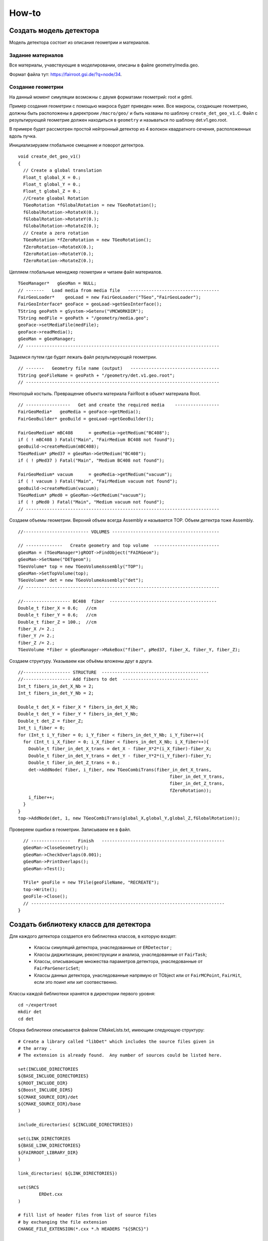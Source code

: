 How-to
======

Создать модель детектора
------------------------

Модель детектора состоит из описания геометрии и материалов.

Задание материалов
~~~~~~~~~~~~~~~~~~

Все материалы, учавствующие в моделировании, описаны в файле geometry/media.geo.

Формат файла тут: https://fairroot.gsi.de/?q=node/34.

Создание геометрии
~~~~~~~~~~~~~~~~~~

На данный момент симуляции возможны с двумя форматами геометрий: root и gdml.

Пример создания геометрии с помощью макроса будет приведен ниже. Все макросы, создающие геометрию, должны быть расположены в директроии ``/macro/geo/`` и быть названы по шаблону ``create_det_geo_v1.C``. Файл с результирующей геометрие должен находиться в ``geometry`` и называться по шаблону det.v1.geo.root.

В примере будет рассмотрен простой нейтронный детектор из 4 волокон квадратного сечения, расположенных вдоль пучка.

Инициализируаем глобальное смещение и поворот детектроа.

::

	void create_det_geo_v1()
	{
	  // Create a global translation
	  Float_t global_X = 0.;
	  Float_t global_Y = 0.;
	  Float_t global_Z = 0.;
	  //Create gloabal Rotation
	  TGeoRotation *fGlobalRotation = new TGeoRotation();
	  fGlobalRotation->RotateX(0.);
	  fGlobalRotation->RotateY(0.);
	  fGlobalRotation->RotateZ(0.);
	  // Create a zero rotation
	  TGeoRotation *fZeroRotation = new TGeoRotation();
	  fZeroRotation->RotateX(0.);
	  fZeroRotation->RotateY(0.);
	  fZeroRotation->RotateZ(0.);

Цепляем глобальные менеджер геометрии и читаем файл материалов.

::

	  TGeoManager*   gGeoMan = NULL;
	  // -------   Load media from media file   -----------------------------------
	  FairGeoLoader*    geoLoad = new FairGeoLoader("TGeo","FairGeoLoader");
	  FairGeoInterface* geoFace = geoLoad->getGeoInterface();
	  TString geoPath = gSystem->Getenv("VMCWORKDIR");
	  TString medFile = geoPath + "/geometry/media.geo";
	  geoFace->setMediaFile(medFile);
	  geoFace->readMedia();
	  gGeoMan = gGeoManager;
	  // --------------------------------------------------------------------------

Задаемся путем где будет лежать файл результирующей геометрии.

::

	  // -------   Geometry file name (output)   ----------------------------------
	  TString geoFileName = geoPath + "/geometry/det.v1.geo.root";
	  // --------------------------------------------------------------------------

Некоторый костыль. Превращение объекта материала FairRoot в объект материала Root.
	  
::

	  // -----------------   Get and create the required media    -----------------
	  FairGeoMedia*   geoMedia = geoFace->getMedia();
	  FairGeoBuilder* geoBuild = geoLoad->getGeoBuilder();

	  FairGeoMedium* mBC408      = geoMedia->getMedium("BC408");
	  if ( ! mBC408 ) Fatal("Main", "FairMedium BC408 not found");
	  geoBuild->createMedium(mBC408);
	  TGeoMedium* pMed37 = gGeoMan->GetMedium("BC408");
	  if ( ! pMed37 ) Fatal("Main", "Medium BC408 not found");
	  
	  FairGeoMedium* vacuum      = geoMedia->getMedium("vacuum");
	  if ( ! vacuum ) Fatal("Main", "FairMedium vacuum not found");
	  geoBuild->createMedium(vacuum);
	  TGeoMedium* pMed0 = gGeoMan->GetMedium("vacuum");
	  if ( ! pMed0 ) Fatal("Main", "Medium vacuum not found");
	  // --------------------------------------------------------------------------

Создаем объемы геометрии. Верхний объем всегда Assembly и называется TOP. Объем детектра тоже Assembly.
	  
::

	  //------------------------- VOLUMES -----------------------------------------
	  
	  // --------------   Create geometry and top volume  -------------------------
	  gGeoMan = (TGeoManager*)gROOT->FindObject("FAIRGeom");
	  gGeoMan->SetName("DETgeom");
	  TGeoVolume* top = new TGeoVolumeAssembly("TOP");
	  gGeoMan->SetTopVolume(top);
	  TGeoVolume* det = new TGeoVolumeAssembly("det");
	  // --------------------------------------------------------------------------

	  //------------------ BC408  fiber  -----------------------------------------
	  Double_t fiber_X = 0.6;   //cm
	  Double_t fiber_Y = 0.6;   //cm
	  Double_t fiber_Z = 100.;  //cm
	  fiber_X /= 2.;
	  fiber_Y /= 2.;
	  fiber_Z /= 2.;
	  TGeoVolume *fiber = gGeoManager->MakeBox("fiber", pMed37, fiber_X, fiber_Y, fiber_Z);

Создаем структуру. Указываем как объёмы вложены друг в друга.

::

	  //------------------ STRUCTURE  -----------------------------------------
	  //------------------ Add fibers to det  -----------------------------
	  Int_t fibers_in_det_X_Nb = 2;
	  Int_t fibers_in_det_Y_Nb = 2;
	  
	  Double_t det_X = fiber_X * fibers_in_det_X_Nb;
	  Double_t det_Y = fiber_Y * fibers_in_det_Y_Nb;
	  Double_t det_Z = fiber_Z; 
	  Int_t i_fiber = 0;
	  for (Int_t i_Y_fiber = 0; i_Y_fiber < fibers_in_det_Y_Nb; i_Y_fiber++){
	    for (Int_t i_X_fiber = 0; i_X_fiber < fibers_in_det_X_Nb; i_X_fiber++){
	      Double_t fiber_in_det_X_trans = det_X - fiber_X*2*(i_X_fiber)-fiber_X;
	      Double_t fiber_in_det_Y_trans = det_Y - fiber_Y*2*(i_Y_fiber)-fiber_Y;
	      Double_t fiber_in_det_Z_trans = 0.;
	      det->AddNode( fiber, i_fiber, new TGeoCombiTrans(fiber_in_det_X_trans, 
	                                                            fiber_in_det_Y_trans,
	                                                            fiber_in_det_Z_trans, 
	                                                            fZeroRotation));
	      i_fiber++;
	    }
	  }
	  top->AddNode(det, 1, new TGeoCombiTrans(global_X,global_Y,global_Z,fGlobalRotation));

Проверяем ошибки в геометрии. Записываем ее в файл.

::

	  // ---------------   Finish   -----------------------------------------------
	  gGeoMan->CloseGeometry();
	  gGeoMan->CheckOverlaps(0.001);
	  gGeoMan->PrintOverlaps();
	  gGeoMan->Test();

	  TFile* geoFile = new TFile(geoFileName, "RECREATE");
	  top->Write();
	  geoFile->Close();
	  // --------------------------------------------------------------------------
	}


Создать библиотеку классв для детектора
---------------------------------------

Для каждого детектора создается его библиотека классов, в которую входят:

	* Классы симуляций детектора, унаследованные от ``ERDetector`` ;
	* Классы диджитизации, реконструкции и анализа, унаследованные от ``FairTask``;
	* Классы, описывающие множества параметров детектора, унаследованные от ``FairParGenericSet``;
	* Классы данных детектора, унаследованные напрямую от TObject или от ``FairMCPoint``, ``FairHit``, если это поинт или хит соотвественно.

Классы каждой библиотеки хранятся в директории первого уровня:

::

	cd ~/expertroot
	mkdir det
	cd det

Сборка библиотеки описывается файлом CMakeLists.txt, имеющим следующую структуру:

::
	
	# Create a library called "libDet" which includes the source files given in
	# the array .
	# The extension is already found.  Any number of sources could be listed here.

	set(INCLUDE_DIRECTORIES
	${BASE_INCLUDE_DIRECTORIES}
	${ROOT_INCLUDE_DIR}
	${Boost_INCLUDE_DIRS}
	${CMAKE_SOURCE_DIR}/det
	${CMAKE_SOURCE_DIR}/base
	)

	include_directories( ${INCLUDE_DIRECTORIES})

	set(LINK_DIRECTORIES
	${BASE_LINK_DIRECTORIES}
	${FAIRROOT_LIBRARY_DIR}
	) 

	link_directories( ${LINK_DIRECTORIES})

	set(SRCS
		ERDet.cxx
	)

	# fill list of header files from list of source files
	# by exchanging the file extension
	CHANGE_FILE_EXTENSION(*.cxx *.h HEADERS "${SRCS}")

	Set(LINKDEF ERDetLinkDef.h)
	Set(LIBRARY_NAME Det)
	Set(DEPENDENCIES ERBase ERData Base Core Geom)

	GENERATE_LIBRARY()


В переменную ``INCLUDE_DIRECTORIES`` следует добавить все директории с необходимыми файлами включений. Директории внешних пакетов: ``${BASE_INCLUDE_DIRECTORIES}, ${ROOT_INCLUDE_DIR}, ${Boost_INCLUDE_DIRS}`` стоит добавлять всегда. В переменную LINK_DIRECTORIES сдедует добавить директории библиотек. Переменные ``${BASE_LINK_DIRECTORIES}, ${FAIRROOT_LIBRARY_DIR}`` стоит добавлять всегда. В переменной ``SRCS`` следует перечислить все ``*.cxx`` исходные файлы библиотеки. В переменной ``LINKDEF`` служебный файл для интерпретатора ``cling``. В переменной ``DEPENDENCIES`` указать какие именно библиотеки необходимо подключить. Функция ``GENERATE_LIBRARY()`` автоматически сформирует библиотеку добавив операции записи в root файл объектам данным, и добавив необходимые объекты - словари, с помощью которых интерпретатор вызывает нужные методы классов из библиотек.

Служебный файл ``ERDetLinkDef.h`` будет иметь следующую структуру:

::

	#pragma link off all globals;
	#pragma link off all classes;
	#pragma link off all functions;

	#pragma link C++ class ERDet;

Если мы хотим указать, что объект данного класса будет писаться в root файл, необходимо добавить ``+`` после названия класса.

::

	#pragma link C++ class ERDetPoint+;

Минимальный набор файлов библиотеки классов детектора:

::

	CMakeLists.txt
	ERDetLinkDef.h
	ERDet.h
	ERDet.cxx

Чтобы добавить библиотеку в процесс общей сборки expertroot нужно добавить строку:

::

	add_subdirectory (det)

в файл ``~/expertroot/CMakeLists.txt`` туда где вызываюстя подобные команды (на данный момент после ``add_subdirectory (beamtime)``).

Создать симуляцию детектора
---------------------------

Класс симуляции
~~~~~~~~~~~~~~~
Процедура симуляции детектора заключается в записи данных из процедуры транспорта частиц через чувствительные (Sensitive) объёмы детектора. Главным атрибутом этих данных является потеря энергии частици (energy loss - eloss), так как она является источником для дальнейшего моделирования цифрового отклика детектора. Традиционно запись информации происходит в коллекцию объектов, называемых поинтами (Point). Поинт - прямолинейный отрезок трека в активном объёме. Поинт создается набором шагов транспорта от рождения или входа трек в чувствительный объём до выхода или конца трека. На запись поинтов в файл обычно устанавливают порог на eloss. 
Для создания симуляции детектора необходимо создать класс - населдник класса ``ERDetector`` и написать реализации методов:

	* ProcessHits - вызывается на каждом шаге транспорт внутри активного объёма детектора. В данном методе заложена процедура записи данных из объекта Virtual Monte Carlo (TVirtualMC - https://root.cern.ch/doc/master/classTVirtualMC.html) в коллекции выходных данных (обычно поинтов, но возможно и другое).
	* BeginEvent - вызывается в начале события
	* EndOfEvent - вызывается в конце события
	* Register - для связывания объектов и веток во выходном файле. Вызывается при run->Init().
	* GetCollection - возвращает коллекцию поинтов
	* Print - для вывода информации о событии
	* Reset - для обнуления всех коллекций и объектов между событиями
	* CopyClones - Copies the hit collection with a given track index offset
	* ConstructGeometry - процедура постпроения геометрии
	* Initialize - инициализация объекта. Вызывается при run->Init().
	* CheckIfSensitive - установка чувствительных объёмов в геометрии. Вызывается при run->Init(). Рекурсивно опрашивает для всех объёмов в геометрии.


Типовая структура ERDet.h файла класса выглядит так:

::

	// -------------------------------------------------------------------------
	// -----                        ERDet header file                      -----
	// -----                  Created data  by developer name              -----
	// -------------------------------------------------------------------------


	#ifndef ERDet_H
	#define ERDet_H

Указываем имя разработчика и дату начала разработки. Также используем стандартную кончтрукцию, чтобы избежать многократного включения в другие файлы. 

::

	#include "ERDetector.h"
	#include "ERDetPoint.h"
	#include "TLorentzVector.h"
	#include "TClonesArray.h"

	class ERDet : public ERDetector
	{

Объявляем класс ``ERDet``, унаслеованные от ``ERDetector``. Объявляем класс поинта; его реализация будет показана далее. 
  
::

	public:

	  /** Default constructor **/
	  ERDet();
	  
	  
	  /** Standard constructor.
	   *@param name    ERDet ERDet name
	   *@param active  sensitivity flag
	   *@param verbose Verbosity level. 1 - only standart logs, 2 - Print points after each event, 3 - GEANT Step information
	   **/
	  ERDet(const char* name, Bool_t active, Int_t verbose);
	  
	  
	  /** Destructor **/
	  virtual ~ERDet();
	  
	  
	  /** Virtual method ProcessHits
	   **   
	   ** Defines the action to be taken when a step is inside the
	   ** active volume. Creates a ERDetPoint and adds it to the
	   ** collection.
	   *@param vol  Pointer to the active volume
	   **/
	  virtual Bool_t ProcessHits(FairVolume* vol = 0);
	  
	  
	  /** Virtual method BeginEvent
	   **
	   **/
	  virtual void BeginEvent();
	  
	  /** Virtual method EndOfEvent
	   **
	   ** If verbosity level is set, print point collection at the
	   ** end of the event.
	   **/
	  virtual void EndOfEvent();
	  
	  /** Virtual method Register
	   **
	   ** Registers the point collection in the ROOT manager.
	   **/
	  virtual void Register();
	  
	  
	  /** Accessor to the point collection **/
	  virtual TClonesArray* GetCollection(Int_t iColl) const;
	  
	  
	  /** Virtual method Print
	   **
	   ** Screen output of hit collection.
	   **/
	  virtual void Print(Option_t *option="") const;
	  
	  
	  /** Virtual method Reset
	   **
	   ** Clears the point collection
	   **/
	  virtual void Reset();
	  
	  
	  /** Virtual method CopyClones
	   **
	   ** Copies the hit collection with a given track index offset
	   *@param cl1     Origin
	   *@param cl2     Target
	   *@param offset  Index offset
	   **/
	  virtual void CopyClones(TClonesArray* cl1, TClonesArray* cl2,
				  Int_t offset);
	  
	  
	  /** Virtaul method Construct geometry
	   **
	   ** Constructs the ERDet geometry
	   **/
	  virtual void ConstructGeometry();
	  
	   /** Virtaul method Initialize
	   **
	   ** Initialize ERDet data
	   **/
	  virtual void Initialize();

	  /** Virtaul method CheckIfSensitive 
		**Check whether a volume is sensitive.
	  ** @param(name)  Volume name
	  ** @value        kTRUE if volume is sensitive, else kFALSE
	  **
	  ** The decision is based on the volume name.
	  **/
	  virtual Bool_t CheckIfSensitive(std::string name);

Объявляем публичные методы, описанные выше.

::

	private:
	  TClonesArray*  fDetPoints;     //!  The point collection

	  Int_t          fEventID;           //!  event index
	  Int_t          fTrackID;           //!  track index
	  Int_t          fMot0TrackID;       //!  mother track index
	  Int_t       	 fPID;               //!  particle PDG
	  TLorentzVector fPosIn, fPosOut;     //!  position
	  TLorentzVector fMomIn, fMomOut;     //!  momentum
	  Double32_t     fTime;              //!  time
	  Double32_t     fLength;            //!  length
	  Double32_t     fELoss;             //!  energy loss

	private:
	  /** Private method AddPoint
	   **
	   ** Adds a ERDetPoint to the Point Collection
	   **/
	  
	  ERDetPoint* AddPoint(Int_t eventID, Int_t trackID,
				  Int_t mot0trackID,
				  Double_t mass,
				  TVector3 posIn,
				  TVector3 pos_out, TVector3 momIn,
				  TVector3 momOut, Double_t time,
				  Double_t length, Double_t eLoss);
	  ClassDef(ERDet,1);
	};

	#endif

Объявляем ``fDetPoints`` - коллекцию поинтов, метод для добавления поинтов в коллекцию. Объявляем набор переменнных, хранящих текущее состояние поинта внутри активного объекма детектора. Используем мароподстановку ClassDef(ERDet,1); для добавления функциональности Root объекта.

Типовые реализации методов приведены далее. Их необходимо добавить в файл ERDet.cxx.

::

	#include "ERDet.h"

	#include "TVirtualMC.h"
	#include "TParticle.h"

	// -----   Default constructor   -------------------------------------------
	ERDet::ERDet() : 
	  ERDetector("ERDet", kTRUE),
	  fDetPoints(NULL)
	{
	  fDetPoints = new TClonesArray("ERDetPoint");
	  //Это нужно сделать для того, чтобы геометрия в симуляции автоматом писалась в файл runtime db
	  flGeoPar = new TList();
	  flGeoPar->SetName( GetName());

	  fVerboseLevel = 1;
	}
	// -------------------------------------------------------------------------

	// -----   Standard constructor   ------------------------------------------
	ERDet::ERDet(const char* name, Bool_t active, Int_t verbose) 
	  : ERDetector(name, active,1),
	  fDetPoints(NULL)
	  {
	  fDetPoints = new TClonesArray("ERDetPoint");
	  //Это нужно сделать для того, чтобы геометрия в симуляции автоматом писалась в файл runtime db
	  flGeoPar = new TList();
	  flGeoPar->SetName( GetName());

	  fVerboseLevel = verbose;
	}
	// -------------------------------------------------------------------------

Реализуем конструкторы класса. Конструкцией ``: FairDetector(...)`` передаем параметры конструктор ``FairDetector`` от которого отнаследован ``ERDetector``.
Важное требование ``FairRoot`` и ``Root``  - все указатели должны быть инициализированы в констукторе объекта. Поэтому в список инициализации добавлено ``fDetPoints(NULL)``. Необходимо также инициализировать список геометрических параметров, объявленный в ``FairDetector``: ``flGeoPar = new TList();flGeoPar->SetName( GetName());``.

::
	
	// -------------------------------------------------------------------------
	ERDet::~ERDet() {
	  if (fDetPoints) {
	    fDetPoints->Delete();
	    delete fDetPoints;
	  }
	}

В деструкторе очищаем коллекцию поинтов (вызовется деструктор поинта для кадого) и удаляем саму коллекцию.

::

	void ERDet::Initialize()
	{
	  FairDetector::Initialize();
	}

В инициализации просто вызываем метод инициализации из ``FairDetector``.

Остальные методы кроме ProcessHits приведены без комментариев.

::

	void ERDet::BeginEvent() {
	}
	// -------------------------------------------------------------------------
	void ERDet::EndOfEvent() {
	  if (fVerboseLevel > 0)
		Print();
	  Reset();
	}
	// -------------------------------------------------------------------------
	void ERDet::Register() {
	  FairRootManager* ioman = FairRootManager::Instance();
	  if (!ioman)
		Fatal("Init", "IO manager is not set");	
	  ioman->Register("DetPoint","Det", fDetPoints, kTRUE);
	}
	// ----------------------------------------------------------------------------
	TClonesArray* ERDet::GetCollection(Int_t iColl) const {
	  if (iColl == 0) 
	    return fDetPoints;
	  else 
	    return NULL;
	}
	// ----------------------------------------------------------------------------

	// -----   Public method Print   ----------------------------------------------
	void ERDet::Print(Option_t *option) const
	{
	  for (Int_t iPoint = 0; iPoint < fDetPoints->GetEntriesFast(); iPoint++){
	    ERDetPoint* point = (ERDetPoint*)fDetPoints->At(iPoint);
	    point->Print();
	  }
	}
	// ----------------------------------------------------------------------------
	void ERDet::Reset() {
	  fDetPoints->Clear();
	}
	// ----------------------------------------------------------------------------

	// -----   Public method CopyClones   -----------------------------------------
	void ERDet::CopyClones(TClonesArray* cl1, TClonesArray* cl2, Int_t offset) {
	  Int_t nEntries = cl1->GetEntriesFast();
	  std::cout << "Det: " << nEntries << " entries to add" << std::endl;
	  TClonesArray& clref = *cl2;
	  ERDetPoint* oldpoint = NULL;
	  for (Int_t i=0; i<nEntries; i++) {
	  oldpoint = (ERDetPoint*) cl1->At(i);
	   Int_t index = oldpoint->GetTrackID() + offset;
	   oldpoint->SetTrackID(index);
	   new (clref[cl2->GetEntriesFast()]) ERDetPoint(*oldpoint);
	  }
	  std::cout << "Det: " << cl2->GetEntriesFast() << " merged entries" << std::endl;
	}
	// ----------------------------------------------------------------------------
	  ERDetPoint* ERDet::AddPoint(Int_t eventID, Int_t trackID,
				  Int_t mot0trackID,
				  Int_t pid,
				  TVector3 posIn,
				  TVector3 posOut, TVector3 momIn,
				  TVector3 momOut, Double_t time,
				  Double_t length, Double_t eLoss){
	  TClonesArray& clref = *fDetPoints;
	  Int_t size = clref.GetEntriesFast();
	  return new(clref[size]) ERDetPoint(eventID, trackID, mot0trackID,pid,posIn,posOut,
	  									momIn,momOut,time,length,eLoss);
	}
	// ----------------------------------------------------------------------------
	Bool_t ERDet::CheckIfSensitive(std::string name)
	{
	  TString volName = name;
	  if(volName.Contains("fiber")) {
	    return kTRUE;
	  }
	  return kFALSE;
	}
	// ----------------------------------------------------------------------------
	ClassImp(ERDet)

Макроподстановка ``ClassImp(ERDet)`` необходима для добавления реализации служебных методов.

Метод ProcessHits
+++++++++++++++++

::

	Bool_t ERDet::ProcessHits(FairVolume* vol) {

В методе ``ProcessHits`` объявляем переменные для хранения текущего состояния поинта. Переменные статические так как при формаировании одного поинта метод может быть вызван множество раз.

::

	if ( gMC->IsTrackEntering() ) { // Return true if this is the first step of the track in the current volume
	    fELoss  = 0.;
	    fEventID = gMC->CurrentEvent();
	    gMC->TrackPosition(fPosIn);
	    gMC->TrackMomentum(fMomIn);
	    fTrackID  = gMC->GetStack()->GetCurrentTrackNumber();
	    fTime   = gMC->TrackTime() * 1.0e09;  // Return the current time of flight of the track being transported
	    fLength = gMC->TrackLength(); // Return the length of the current track from its origin (in cm)
	    fMot0TrackID  = gMC->GetStack()->GetCurrentTrack()->GetMother(0);
	    fPID = gMC->TrackPid();
  	}

Условие начала поинта. Поинт начинается при первом шаге в чувствительном объёме. Инициализируем переменные, которые можно инициализировать в начале поинта.

::

	fELoss += gMC->Edep(); // GeV //Return the energy lost in the current step

Инкрементация ``eLoss`` поинта происходит на каждом шаге от его начала до окончания.

::

		if (gMC->IsTrackExiting()    || //Return true if this is the last step of the track in the current volume 
		    gMC->IsTrackStop()       || //Return true if the track energy has fallen below the threshold
		    gMC->IsTrackDisappeared()) 
		  { 
		    gMC->TrackPosition(fPosOut);
		    gMC->TrackMomentum(fMomOut);

Условие окончания поинта. Инициализируем переменные окончания поинта.

::

			if (fELoss > 0.){
				      AddPoint( fEventID, fTrackID, fMot0TrackID, fPID,
				                TVector3(fPosIn.X(),   fPosIn.Y(),   fPosIn.Z()),
				                TVector3(fPosOut.X(),  fPosOut.Y(),  fPosOut.Z()),
				                TVector3(fMomIn.Px(),  fMomIn.Py(),  fMomIn.Pz()),
				                TVector3(fMomOut.Px(), fMomOut.Py(), fMomOut.Pz()),
				                fTime, fLength, fELoss);
		    }
		}
		return kTRUE;
	}
Условие записи поинта в выходной файл. По умолчанию необходимо, чтобы на одном из шагов был Eloss у частицы.

.. note::
	
	Каждое из условий: начала поинта, окончания и записи в файл можно менять. Также можно менять структуру данных поинта. Это будет продемонстрировано далее.


Как работать с процессами в ProcessHits
++++++++++++++++++++++++++++++++++++++

ProcessHits вызывается при каждом шаге в чувствительном объёме. На каждом шаге обновляется структура gMC, в которой в том числе записан список произошедших процессов. Вывести информацию о процессах в консоль можно, к примеру следующим образом.

::

	TArrayI processesID;  
	gMC->StepProcesses(processesID);
	std::cerr << gMC->TrackPid() << " " << gMC->Edep() << " " ;
	for (Int_t i = 0;i<processesID.GetSize();i++){
		std::cerr << TMCProcessName[processesID[i]]  << " ";
	}
	std::cerr << std::endl;

В массив целых чисел ``processesID`` будет записан список идентификаторов процессов. С помощью структуры данных ``TMCProcessName`` идетификаторы будут преобразованы к строковым выражениям.

В результате можно будет наблюдать таблиицу из PDG частицы, Edep на данном шаге и списка произошедших процессов.

Пример неупругого взаимодействия нейтрона в сцинциляторе

::

	2112 0 No active process 
	2112 0 Hadronic inelastic Primary particle emission Primary particle emission 
	2212 0 No active process 
	2212 0.0015359 Energy loss Multiple scattering Energy loss Primary particle emission Primary particle emission 
	2212 0.000867295 Energy loss Multiple scattering Energy threshold Primary particle emission Primary particle emission 
	1000020040 0 No active process 
	1000020040 0.001234 Energy loss Multiple scattering Energy loss Primary particle emission Primary particle emission 
	1000020040 0.00136297 Energy loss Multiple scattering Energy loss Primary particle emission Primary particle emission 
	1000020040 0.00146174 Energy loss Multiple scattering Energy loss Primary particle emission Primary particle emission 
	1000020040 0.000321879 Energy loss Multiple scattering Energy threshold Primary particle emission Primary particle emission 
	1000010020 0 No active process 
	1000010020 0.00177477 Energy loss Multiple scattering Energy loss Primary particle emission Primary particle emission 
	1000010020 0.00185553 Energy loss Multiple scattering Energy loss Primary particle emission Primary particle emission 
	1000010020 0.00193789 Energy loss Multiple scattering Energy loss Primary particle emission Primary particle emission 
	1000010020 0.00202412 Energy loss Multiple scattering Energy loss Primary particle emission Primary particle emission 
	1000010020 0 No active process 
	1000010020 0.00175385 Energy loss Multiple scattering Energy loss Primary particle emission Primary particle emission 
	2212 0 No active process 
	2212 0.0159552 Energy loss Multiple scattering Transportation Primary particle emission Primary particle emission 
	2112 0 No active process 
	2112 0 Transportation Primary particle emission Primary particle emission 
	2112 0 No active process 
	2112 0 Hadronic elastic Primary particle emission Primary particle emission 
	2112 0.000594615 Energy threshold Primary particle emission Primary particle emission 
	2112 0 No active process 
	2112 0 Transportation Primary particle emission Primary particle emission 
	2112 0 No active process 
	2112 0 Transportation Primary particle emission Primary particle emission 
	2212 0 No active process 
	2212 0.00136197 Energy loss Multiple scattering Energy loss Primary particle emission Primary particle emission 
	2212 0.00141336 Energy loss Multiple scattering Energy loss Primary particle emission Primary particle emission 
	2212 0.00132469 Energy loss Multiple scattering Energy loss Primary particle emission Primary particle emission 
	2212 0.00143044 Energy loss Multiple scattering Energy loss Primary particle emission Primary particle emission 
	2212 0.00132046 Energy loss Multiple scattering Energy loss Primary particle emission Primary particle emission 
	2212 0.00025315 Energy loss Multiple scattering Energy threshold Primary particle emission Primary particle emission 
	11 0 No active process 
	11 0.00245072 Energy loss Multiple scattering Energy loss Primary particle emission Primary particle emission 
	11 0.00121991 Energy loss Multiple scattering Energy loss Primary particle emission Primary particle emission 
	11 0.00146832 Energy loss Multiple scattering Energy loss Primary particle emission Primary particle emission 
	11 0.000707945 Energy loss Multiple scattering Energy loss Primary particle emission Primary particle emission 
	11 0.000584947 Energy loss Multiple scattering Energy loss Primary particle emission Primary particle emission 
	11 0.000423729 Energy loss Multiple scattering Energy loss Primary particle emission Primary particle emission 
	11 0.000434988 Energy loss Multiple scattering Energy loss Primary particle emission Primary particle emission 
	11 4.95559e-05 Energy loss Multiple scattering Transportation Primary particle emission Primary particle emission

Пример упругого взаимодействия нейтрона в сцинциляторе.

::




Как реализовать закон Биркса в ProcessHits
++++++++++++++++++++++++++++++++++++++++++
Для детекторов на базе сцинциляторов из симуляции необходим не только ``eloss``, но еще и световыход - `light yield`. Световыход зависит от плотности ионизации и может изменяться по длине поинта. Поэтому данное вычисление нельзя перенести, например, в диджитизацию. Далее будет изложена реализация закона Биркса, взятая из Geant4.

:: 

  // Set constants for Birk's Law implentation
  static const Double_t dP = 1.032 ;
  static const Double_t BirkC1 =  0.013/dP;
  static const Double_t BirkC2 =  9.6e-6/(dP * dP);

  static Double_t       lightYield;

Необходимо ввести ряд констант и переменную, в которой будет храниться суммарный световыход поинта, в начале метода ``ProcessHits``. 

::

	if ( gMC->IsTrackEntering() ) { // Return true if this is the first step of the track in the current volume
	    ...
	    lightYield = 0.;
	    ...
	}

Данную переменную надо обнулить в начале поинта. 

::

	// Correction for all charge states
  	if (gMC->TrackCharge()!=0) { // Return the charge of the track currently transported
	    Double_t BirkC1Mod = 0;
	    // Apply correction for higher charge states
	      if (TMath::Abs(gMC->TrackCharge())>=2)
	        BirkC1Mod=BirkC1*7.2/12.6;
	      else
	        BirkC1Mod=BirkC1;

	    if (gMC->TrackStep()>0)
	    {
	      Double_t dedxcm=gMC->Edep()*1000./gMC->TrackStep(); //[MeV/cm]
	      curLightYield=gMC->Edep()*1000./(1.+BirkC1Mod*dedxcm+BirkC2*dedxcm*dedxcm); //[MeV]
	      curLightYield /= 1000.; //[GeV]
	      lightYield+=curLightYield;
	    }
  	}

Реализация закона. Первое условие - работаем с заряженной частицей. Второе условие - величина шага больше нуля(чтобы не делить на ноль). Таким образом в случае, если энерговыделение произошло на шаге длинной равной нулю, а такое может быть к примеру когда происходит родить вторичную ниже порога на рождение. 

::

	AddPoint( eventID, trackID, mot0TrackID, mass,
                TVector3(posIn.X(),   posIn.Y(),   posIn.Z()),
                TVector3(posOut.X(),  posOut.Y(),  posOut.Z()),
                TVector3(momIn.Px(),  momIn.Py(),  momIn.Pz()),
                TVector3(momOut.Px(), momOut.Py(), momOut.Pz()),
                time, length, eLoss, lightYield);

Для записи в файл, данный атрибут необходимо добавить в класс поинта, конструктор поинта, и метод ``AddPoint``.


Класс Point
~~~~~~~~~~~~

Типовой класс поинт выглядит следующим образом:

ERDetPoint.h:

:: 

	// -------------------------------------------------------------------------
	// -----                      ERDetPoint header file                -----
	// -----                  Created data  developerName                  -----
	// -------------------------------------------------------------------------


	/**  ERDetPoint.h
	 **/


	#ifndef ERDetPoint_H
	#define ERDetPoint_H


	#include "TObject.h"
	#include "TVector3.h"

	#include "FairMCPoint.h"


	class ERDetPoint : public FairMCPoint 
	{

	 public:

	  /** Default constructor **/
	  ERDetPoint();


	  /** Constructor with arguments
	   *@param EventID  Index of Event
	   *@param trackID  Index of MCTrack
	   *@param mot0trackID Index of Mother MCTrack
	   *@param pid particle ID
	   *@param posIn    Ccoordinates at entrance of point [cm]
	   *@param posOut   Coordinates at exit of point [cm]
	   *@param momIn    Momentum of track at entrance [GeV]
	   *@param momOut   Momentum of track at exit [GeV]
	   *@param tof      Time since event start [ns]
	   *@param length   Track length since creation [cm]
	   *@param eLoss    Energy deposit [KeV]
	   **/
	  ERDetPoint(Int_t eventID, Int_t trackID,
			  Int_t mot0trackID,
			  Int_t pid,
			  TVector3 posIn,
			  TVector3 posOut, TVector3 momIn, TVector3 momOut,
			  Double_t tof, Double_t length, Double_t eLoss);


	  /** Copy constructor **/
	  ERDetPoint(const ERDetPoint&);


	  /** Destructor **/
	  virtual ~ERDetPoint();


	  ERDetPoint& operator=(const ERDetPoint&) { return *this; }


	  /** Accessors **/
	  Int_t GetEventID()            const { return fEventID; }
	  Int_t GetMot0TrackID()        const { return fMot0TrackID; }
	  Double_t GetXIn()             const { return fX; }
	  Double_t GetYIn()             const { return fY; }
	  Double_t GetZIn()             const { return fZ; }
	  Double_t GetXOut()            const { return fX_out; }
	  Double_t GetYOut()            const { return fY_out; }
	  Double_t GetZOut()            const { return fZ_out; }
	  Double_t GetPxOut()           const { return fPx_out; }
	  Double_t GetPyOut()           const { return fPy_out; }
	  Double_t GetPzOut()           const { return fPz_out; }
	  Int_t GetPID()            const { return fPid; }

	  void PositionIn(TVector3& pos)  { pos.SetXYZ(fX, fY, fZ); }
	  void PositionOut(TVector3& pos) { pos.SetXYZ(fX_out,fY_out,fZ_out); }
	  void MomentumOut(TVector3& mom) { mom.SetXYZ(fPx_out,fPy_out,fPz_out); }

	  Int_t StilbenNr() const {return fStilbenNr;}
	  Float_t LightYield() const {return fLightYield;}

	  /** Point coordinates at given z from linear extrapolation **/
	  Double_t GetX(Double_t z) const;
	  Double_t GetY(Double_t z) const;


	  /** Check for distance between in and out **/
	  Bool_t IsUsable() const;

	  /** Output to screen **/
	  virtual void Print(const Option_t* opt = 0) const;

	 protected:
	  
	  Int_t fEventID;
	  Int_t fMot0TrackID;
	  Int_t fPid;
	  Double32_t fX_out,  fY_out,  fZ_out;
	  Double32_t fPx_out, fPy_out, fPz_out;
	  Int_t fStilbenNr;
	  Float_t fLightYield;

	  ClassDef(ERDetPoint,1)
	};
	#endif

ERDetPoint.cxx:

::

	// -------------------------------------------------------------------------
	// -----                      ERDetPoint source file                   -----
	// -------------------------------------------------------------------------

	#include "ERDetPoint.h"
	#include <iostream>
	using namespace std;
	// -----   Default constructor   -------------------------------------------
	ERDetPoint::ERDetPoint()
	  : FairMCPoint(),
	    fX_out(0.), fY_out(0.), fZ_out(0.),
	    fPx_out(0.), fPy_out(0.), fPz_out(0.),
	    fStilbenNr(-1)
	{
	}
	// -------------------------------------------------------------------------
	ERDetPoint::ERDetPoint(Int_t eventID, Int_t trackID,
			  Int_t mot0trackID,
			  Int_t pid,
			  TVector3 posIn,
			  TVector3 posOut, TVector3 momIn, TVector3 momOut,
			  Double_t tof, Double_t length, Double_t eLoss)
	  : FairMCPoint(trackID, -1., posIn, momIn, tof, length, eLoss),
	    fEventID(eventID),
	    fPid(pid),
	    fX_out(posOut.X()), fY_out(posOut.Y()), fZ_out(posOut.Z()),
	    fPx_out(momOut.X()), fPy_out(momOut.Y()), fPz_out(momOut.Z())
	{
	}
	// -------------------------------------------------------------------------
	ERDetPoint::ERDetPoint(const ERDetPoint& right)
	  : FairMCPoint(right),
	    fPid(right.fPid),
	    fX_out(right.fX_out), fY_out(right.fY_out), fZ_out(right.fZ_out),
	    fPx_out(right.fPx_out), fPy_out(right.fPy_out), fPz_out(right.fPz_out)
	{
	}
	// -------------------------------------------------------------------------
	ERDetPoint::~ERDetPoint()
	{
	}
	// -------------------------------------------------------------------------
	void ERDetPoint::Print(const Option_t* opt /* = 0*/) const
	{
	  cout << "-I- ERDetPoint: track " << fTrackID << " mother track = " << fMot0TrackID << endl;
	  cout << "    particle ID " << fPid << endl;
	  cout << "    Position (" << fX << ", " << fY << ", " << fZ << ") cm" << endl;
	  cout << "    Momentum (" << fPx << ", " << fPy << ", " << fPz << ") GeV" << endl;
	  cout << "    Time " << fTime << " ns,  Length " << fLength << " cm" << endl;
	  cout << "    Energy loss " << fELoss << " keV "<< endl;
	}
	// -------------------------------------------------------------------------
	// -----   Point x coordinate from linear extrapolation   ------------------
	Double_t ERDetPoint::GetX(Double_t z) const
	{
	  if ( (fZ_out-z)*(fZ-z) >= 0. ) return (fX_out+fX)/2.;
	  Double_t dz = fZ_out - fZ;
	  return ( fX + (z-fZ) / dz * (fX_out-fX) );
	}
	// -------------------------------------------------------------------------

	// -----   Point y coordinate from linear extrapolation   ------------------
	Double_t ERDetPoint::GetY(Double_t z) const
	{
	  if ( (fZ_out-z)*(fZ-z) >= 0. ) return (fY_out+fY)/2.;
	  Double_t dz = fZ_out - fZ;
	  //  if ( TMath::Abs(dz) < 1.e-3 ) return (fY_out+fY)/2.;
	  return ( fY + (z-fZ) / dz * (fY_out-fY) );
	}
	// -------------------------------------------------------------------------
	// -----   Public method IsUsable   ----------------------------------------
	Bool_t ERDetPoint::IsUsable() const
	{
	  Double_t dz = fZ_out - fZ;
	  if ( TMath::Abs(dz) < 1.e-4 ) return kFALSE;
	  return kTRUE;
	}
	// -------------------------------------------------------------------------
	ClassImp(ERDetPoint)



Класс MCHeader
~~~~~~~~~~~~~~

Макрос симуляции
~~~~~~~~~~~~~~~~

Стандартный макрос симуляции детектора должен находится в папке ``~/expertroot/macro/det`` и называться ``sim.C``.

sim.C:

::

	void sim(Int_t nEvents = 1000){
	  //---------------------Files-----------------------------------------------
	  TString outFile= "sim.root";
	  TString parFile= "par.root";
	  // ------------------------------------------------------------------------

	  // -----   Timer   --------------------------------------------------------
	  TStopwatch timer;
	  timer.Start();
	  // ------------------------------------------------------------------------
	 
Создаем менеджер симуляции и указываем какой библиотекой будет осуществляться транспорт:

::

	  // -----   Create simulation run   ----------------------------------------
	  FairRunSim* run = new FairRunSim();
	  /** Select transport engine
	  * TGeant3
	  * TGeant4
	  **/
	  run->SetName("TGeant4");              // Transport engine
	  run->SetOutputFile(outFile.Data());          // Output file
	  // ------------------------------------------------------------------------

Создаем базу данных параметров

::

	  // -----   Runtime database   ---------------------------------------------
	  FairRuntimeDb* rtdb = run->GetRuntimeDb();
	  // ------------------------------------------------------------------------

Добавляем файл с материалами
	  
::

	  // -----   Create media   -------------------------------------------------
	  run->SetMaterials("media.geo");       // Materials
	  // ------------------------------------------------------------------------


Добавляем пассивный объем пещеры и активный детектор.

::

	  // -----   Create detectors  ----------------------------------------------	
	  FairModule* cave= new ERCave("CAVE");
	  cave->SetGeometryFileName("cave.geo");
	  run->AddModule(cave);
		
	  // Det definition
	  /* Select verbosity level
	   * 0 - only standard logs
	   * 1 - Print points after each event
	  */
	  Int_t verbose = 0;
	  ERDet* det= new ERDet("ERDet", kTRUE,verbose);
	  det->SetGeometryFileName("det.v1.geo.root");
	  run->AddModule(det);
	  // ------------------------------------------------------------------------
	
Инициализируем класс генератора событий:

::

	  // -----   Create PrimaryGenerator   --------------------------------------
	  FairPrimaryGenerator* primGen = new FairPrimaryGenerator();
	  Int_t pdgId = 2112; // neutron  beam
	  Double32_t theta1 = 0.;  // polar angle distribution
	  Double32_t theta2 = 7.;
	  Double32_t kin_energy = .500; //GeV
	  Double_t mass = TDatabasePDG::Instance()->GetParticle(pdgId)->Mass();
	  Double32_t momentum = TMath::Sqrt(kin_energy*kin_energy + 2.*kin_energy*mass); //GeV
	  FairBoxGenerator* boxGen = new FairBoxGenerator(pdgId, 1);
	  boxGen->SetThetaRange(theta1, theta1);
	  boxGen->SetPRange(momentum, momentum);
	  boxGen->SetPhiRange(90, 90);
	  boxGen->SetBoxXYZ(0.,0,0.6,0.6,0.);

	  primGen->AddGenerator(boxGen);
	  run->SetGenerator(primGen);
	  // ------------------------------------------------------------------------
		

Сохранение траекторий для event display и уровень подробности логов.

::

	  //-------Set visualisation flag to true------------------------------------
	  run->SetStoreTraj(kTRUE);
		
	  //-------Set LOG verbosity  ----------------------------------------------- 
	  FairLogger::GetLogger()->SetLogVerbosityLevel("LOW");
	  
Запуск процедуры инициализации менеджера и инициализации базы данных параметров

::
	  // -----   Initialize simulation run   ------------------------------------
	  run->Init();
	  Int_t nSteps = -15000;
	  //gMC->SetMaxNStep(nSteps);
		
	  // -----   Runtime database   ---------------------------------------------
	  Bool_t kParameterMerged = kTRUE;
	  FairParRootFileIo* parOut = new FairParRootFileIo(kParameterMerged);
	  parOut->open(parFile.Data());
	  rtdb->setOutput(parOut);
	  rtdb->saveOutput();
	  rtdb->print();
	  // ---------------------------------------------------------
	  
Запуск на исполнение

::

	  // -----   Run simulation  ------------------------------------------------
	  run->Run(nEvents);
	  
	  // -----   Finish   -------------------------------------------------------
	  timer.Stop();
	  Double_t rtime = timer.RealTime();
	  Double_t ctime = timer.CpuTime();
	  cout << endl << endl;
	  cout << "Macro finished succesfully." << endl;
	  cout << "Output file is sim.root" << endl;
	  cout << "Parameter file is par.root" << endl;
	  cout << "Real time " << rtime << " s, CPU time " << ctime
			  << "s" << endl << endl;
	}




Создать диджитизацию детектора
------------------------------

Класс диджитизации
~~~~~~~~~~~~~~~~~~

Класс digi
~~~~~~~~~~

Класс Setup
~~~~~~~~~~~

Макрос диджитизации
~~~~~~~~~~~~~~~~~~~

Создать реконструкцию детектора
-------------------------------

Класс реконструкции
~~~~~~~~~~~~~~~~~~~

Класс хита
~~~~~~~~~~

Класс Header
~~~~~~~~~~~~

Макрос реконструкции
~~~~~~~~~~~~~~~~~~~~

Работать с базой данных параметров
----------------------------------

Про ContFactory

Создать генератор
-----------------

Создать распад
--------------

Использовать HPC решения
------------------------

Использование PROOF
~~~~~~~~~~~~~~~~~~~

Использование FairMQ
~~~~~~~~~~~~~~~~~~~~